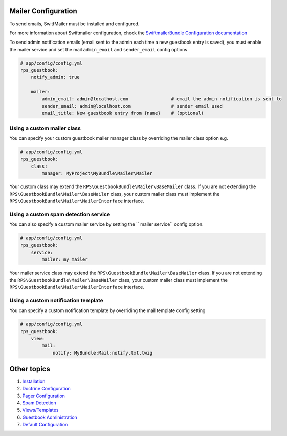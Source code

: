 Mailer Configuration
====================

To send emails, SwitfMailer must be installed and configured.

For more information about Swiftmailer configuration,
check the `SwiftmailerBundle Configuration documentation`_

.. _`SwiftmailerBundle Configuration documentation`: http://symfony.com/doc/current/reference/configuration/swiftmailer.html

To send admin notification emails (email sent to the admin each time a new guestbook entry is saved),
you must enable the mailer service and set the mail ``admin_email`` and ``sender_email`` config options

.. code-block:: yml

    # app/config/config.yml
    rps_guestbook:
        notify_admin: true

        mailer:
            admin_email: admin@localhost.com                # email the admin notification is sent to
            sender_email: admin@localhost.com               # sender email used
            email_title: New guestbook entry from {name}    # (optional)


Using a custom mailer class
---------------------------
You can specify your custom guestbook mailer manager class by overriding the mailer class option e.g.

.. code-block:: yml

    # app/config/config.yml
    rps_guestbook:
        class:
            manager: MyProject\MyBundle\Mailer\Mailer

Your custom class may extend the ``RPS\GuestbookBundle\Mailer\BaseMailer`` class. If you are not extending the
``RPS\GuestbookBundle\Mailer\BaseMailer`` class, your custom mailer class must implement the
``RPS\GuestbookBundle\Mailer\MailerInterface`` interface.


Using a custom spam detection service
-------------------------------------

You can also specify a custom mailer service by setting the `` mailer service`` config option.

.. code-block:: yml

    # app/config/config.yml
    rps_guestbook:
        service:
            mailer: my_mailer

Your mailer service class may extend the ``RPS\GuestbookBundle\Mailer\BaseMailer`` class. If you are not extending the
``RPS\GuestbookBundle\Mailer\BaseMailer`` class, your custom mailer class must implement the
``RPS\GuestbookBundle\Mailer\MailerInterface`` interface.


Using a custom notification template
------------------------------------

You can specify a custom notification template by overriding the mail template config setting

.. code-block:: yml

    # app/config/config.yml
    rps_guestbook:
        view:
            mail:
                notify: MyBundle:Mail:notify.txt.twig


Other topics
============

#. `Installation`_

#. `Doctrine Configuration`_

#. `Pager Configuration`_

#. `Spam Detection`_

#. `Views/Templates`_

#. `Guestbook Administration`_

#. `Default Configuration`_

.. _Installation: Resources/doc/index.rst
.. _`Doctrine Configuration`: Resources/doc/doctrine.rst
.. _`Pager Configuration`: Resources/doc/pager.rst
.. _`Spam Detection`: Resources/doc/spam_detection.rst
.. _`Views/Templates`: Resources/doc/views.rst
.. _`Guestbook Administration`: Resources/doc/admin.rst
.. _`Default Configuration`: Resources/doc/default_configuration.rst
